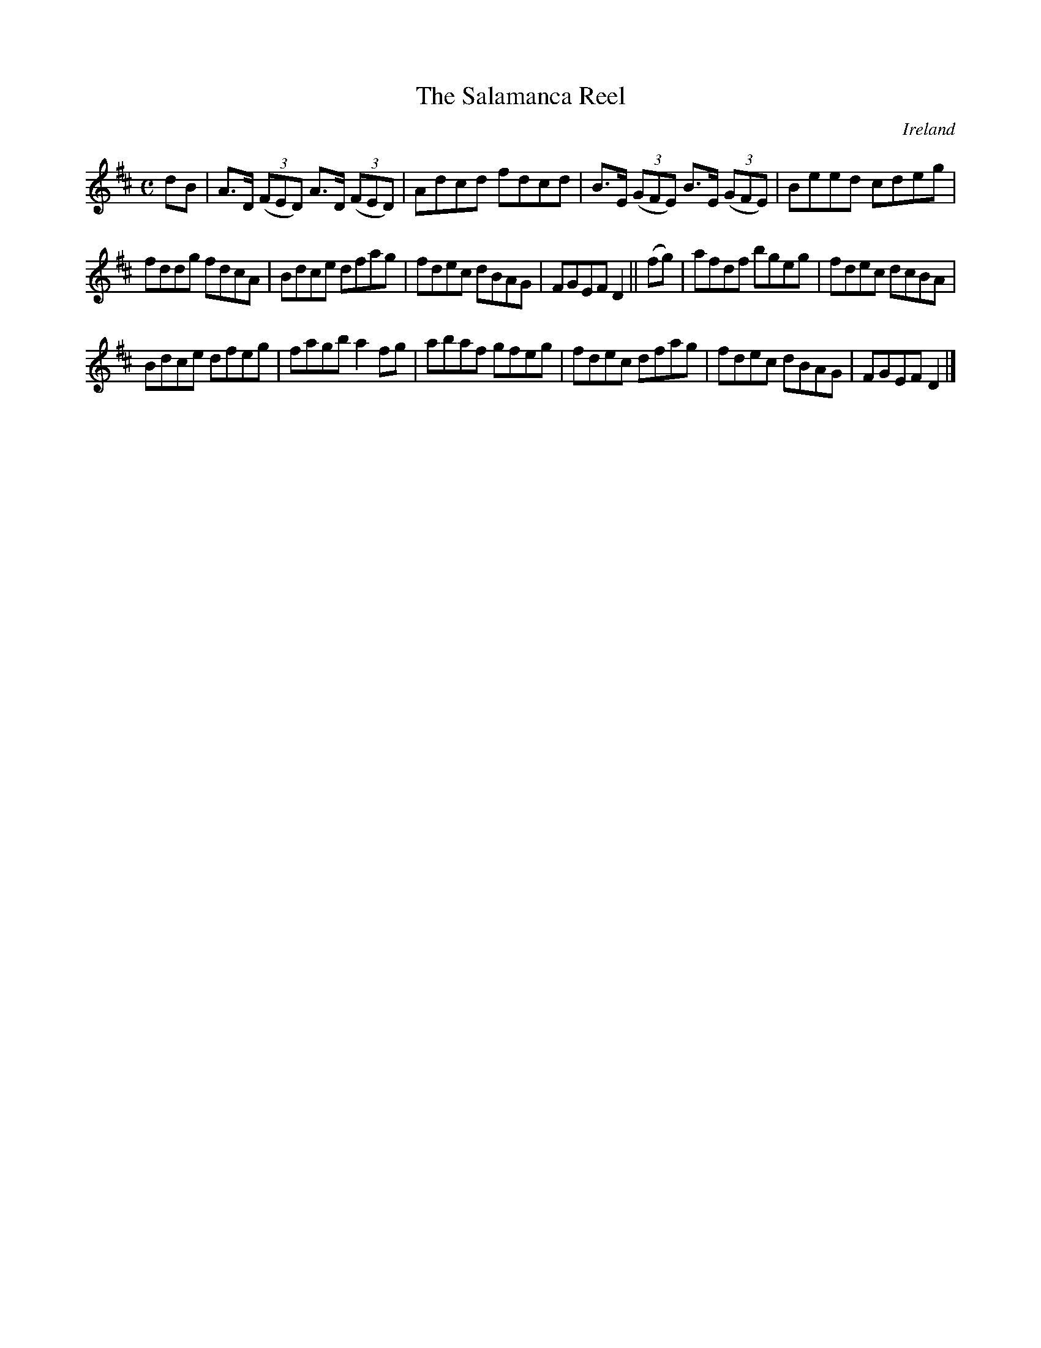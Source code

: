X:603
T:The Salamanca Reel
N:anon.
O:Ireland
B:Francis O'Neill: "The Dance Music of Ireland" (1907) no. 603
R:Reel
Z:Transcribed by Frank Nordberg - http://www.musicaviva.com
N:Music Aviva - The Internet center for free sheet music downloads
M:C
L:1/8
K:D
dB|A>D (3(FED) A>D (3(FED)|Adcd fdcd|B>E (3(GFE) B>E (3(GFE)|Beed cdeg|
fddg fdcA|Bdce dfag|fdec dBAG|FGEF D2||(fg)|afdf bgeg|fdec dcBA|
Bdce dfeg|fagb a2fg|abaf gfeg|fdec dfag|fdec dBAG|FGEF D2|]
